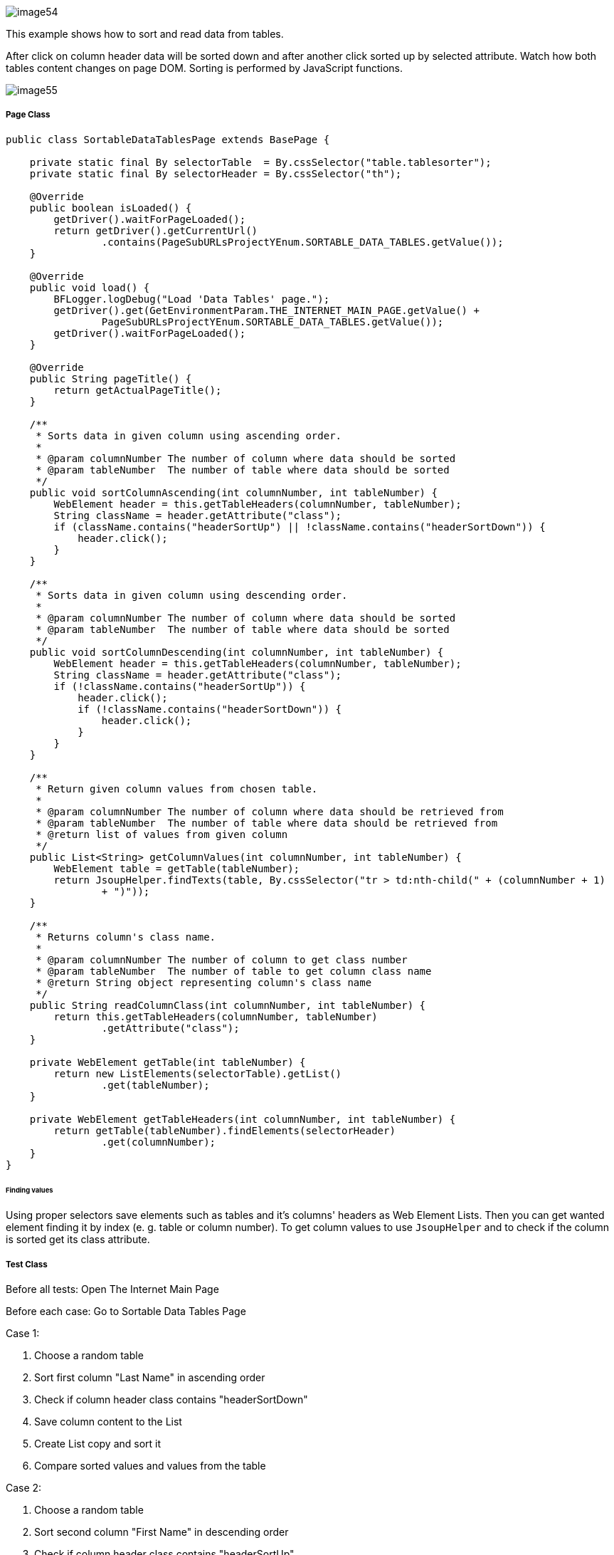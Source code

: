 image::image54.png[]

This example shows how to sort and read data from tables.

After click on column header data will be sorted down and after another click sorted up by selected attribute. Watch how both tables content changes on page DOM. Sorting is performed by JavaScript functions.

image::image55.png[]

===== Page Class

----
public class SortableDataTablesPage extends BasePage {

    private static final By selectorTable  = By.cssSelector("table.tablesorter");
    private static final By selectorHeader = By.cssSelector("th");

    @Override
    public boolean isLoaded() {
        getDriver().waitForPageLoaded();
        return getDriver().getCurrentUrl()
                .contains(PageSubURLsProjectYEnum.SORTABLE_DATA_TABLES.getValue());
    }

    @Override
    public void load() {
        BFLogger.logDebug("Load 'Data Tables' page.");
        getDriver().get(GetEnvironmentParam.THE_INTERNET_MAIN_PAGE.getValue() +
                PageSubURLsProjectYEnum.SORTABLE_DATA_TABLES.getValue());
        getDriver().waitForPageLoaded();
    }

    @Override
    public String pageTitle() {
        return getActualPageTitle();
    }

    /**
     * Sorts data in given column using ascending order.
     *
     * @param columnNumber The number of column where data should be sorted
     * @param tableNumber  The number of table where data should be sorted
     */
    public void sortColumnAscending(int columnNumber, int tableNumber) {
        WebElement header = this.getTableHeaders(columnNumber, tableNumber);
        String className = header.getAttribute("class");
        if (className.contains("headerSortUp") || !className.contains("headerSortDown")) {
            header.click();
        }
    }

    /**
     * Sorts data in given column using descending order.
     *
     * @param columnNumber The number of column where data should be sorted
     * @param tableNumber  The number of table where data should be sorted
     */
    public void sortColumnDescending(int columnNumber, int tableNumber) {
        WebElement header = this.getTableHeaders(columnNumber, tableNumber);
        String className = header.getAttribute("class");
        if (!className.contains("headerSortUp")) {
            header.click();
            if (!className.contains("headerSortDown")) {
                header.click();
            }
        }
    }

    /**
     * Return given column values from chosen table.
     *
     * @param columnNumber The number of column where data should be retrieved from
     * @param tableNumber  The number of table where data should be retrieved from
     * @return list of values from given column
     */
    public List<String> getColumnValues(int columnNumber, int tableNumber) {
        WebElement table = getTable(tableNumber);
        return JsoupHelper.findTexts(table, By.cssSelector("tr > td:nth-child(" + (columnNumber + 1) 
                + ")"));
    }

    /**
     * Returns column's class name.
     *
     * @param columnNumber The number of column to get class number
     * @param tableNumber  The number of table to get column class name
     * @return String object representing column's class name
     */
    public String readColumnClass(int columnNumber, int tableNumber) {
        return this.getTableHeaders(columnNumber, tableNumber)
                .getAttribute("class");
    }

    private WebElement getTable(int tableNumber) {
        return new ListElements(selectorTable).getList()
                .get(tableNumber);
    }

    private WebElement getTableHeaders(int columnNumber, int tableNumber) {
        return getTable(tableNumber).findElements(selectorHeader)
                .get(columnNumber);
    }
}
----

====== Finding values

Using proper selectors save elements such as tables and it's columns' headers as Web Element Lists. Then you can get wanted element finding it by index (e. g. table or column number). To get column values to use `JsoupHelper` and to check if the column is sorted get its class attribute.

===== Test Class

Before all tests: Open The Internet Main Page 

Before each case: Go to Sortable Data Tables Page 

Case 1: 

1. Choose a random table 
2. Sort first column "Last Name" in ascending order 
3. Check if column header class contains "headerSortDown" 
4. Save column content to the List 
5. Create List copy and sort it 
6. Compare sorted values and values from the table 

Case 2: 

1. Choose a random table 
2. Sort second column "First Name" in descending order 
3. Check if column header class contains "headerSortUp" 
4. Save column content to the List 
5. Create List copy and sort it then reverse it 
6. Compare reversed sorted values and values from the table 

----
@Category({ TestsSelenium.class, TestsChrome.class, TestsFirefox.class, TestsIE.class })
public class SortableDataTablesTest extends TheInternetBaseTest {

    private static SortableDataTablesPage sortableDataTablesPage;

    private List<String> actualValues;
    private List<String> expectedValues;

    @BeforeClass
    public static void setUpBeforeClass() {
        logStep("Open the Url http://the-internet.herokuapp.com/");
        theInternetPage = new TheInternetPage();
        theInternetPage.load();

        logStep("Verify if Url http://the-internet.herokuapp.com/ is opened");
        assertTrue("Unable to load The Internet Page", theInternetPage.isLoaded());
    }

    @Override
    public void setUp() {
        logStep("Click subpage link");
        sortableDataTablesPage = theInternetPage.clickSortableDataTablesLink();

        logStep("Verify if subpage is opened");
        assertTrue("Unable to open Sortable Data Tables page", sortableDataTablesPage.isLoaded());
    }

    @Test
    public void shouldLastNameColumnBeOrderedAscendingAfterSort() {
        int columnNumber = 0;
        int tableNumber = new Random().nextInt(2);

        logStep("Sort 'Last Name' column");
        sortableDataTablesPage.sortColumnAscending(columnNumber, tableNumber);
        assertTrue("Unable to set ascending order for 'Last Name' column",
                sortableDataTablesPage.readColumnClass(columnNumber, tableNumber)
                        .contains("headerSortDown"));

        logStep("Verify data order for 'Last Name' column");
        actualValues = sortableDataTablesPage.getColumnValues(columnNumber, tableNumber);
        expectedValues = new ArrayList<String>(actualValues);
        Collections.sort(expectedValues);
        assertEquals("'Last Name' column is not sorted by ascending order",
                expectedValues, actualValues);
    }

    @Test
    public void shouldFirstNameColumnBeOrderedDescendingAfterSort() {
        int columnNumber = 1;
        int tableNumber = new Random().nextInt(2);

        logStep("Sort 'First Name' column");
        sortableDataTablesPage.sortColumnDescending(columnNumber, tableNumber);
        assertTrue("Unable to set descending order for 'First Name' column",
                sortableDataTablesPage.readColumnClass(columnNumber, tableNumber)
                        .contains("headerSortUp"));

        logStep("Verify data order for 'First Name' column");
        actualValues = sortableDataTablesPage.getColumnValues(columnNumber, tableNumber);
        expectedValues = new ArrayList<String>(actualValues);
        Collections.sort(expectedValues);
        Collections.reverse(expectedValues);
        assertEquals("'First Name' column is not sorted by descending order",
                expectedValues, actualValues);
    }
}
----